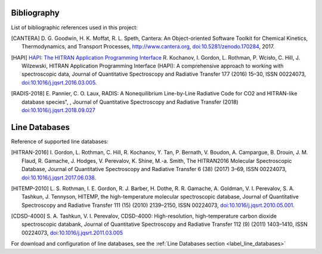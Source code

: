 Bibliography
------------

List of bibliographic references used in this project:

.. [CANTERA] D. G. Goodwin, H. K. Moffat, R. L. Speth, Cantera: An Object-oriented Software
             Toolkit for Chemical Kinetics, Thermodynamics, and Transport Processes,
             http://www.cantera.org, `doi:10.5281/zenodo.170284 <https://zenodo.org/record/170284#.XRIOno-xVEY>`__, 2017.

.. [HAPI] `HAPI: The HITRAN Application Programming Interface <http://hitran.org/hapi>`_
          R. Kochanov, I. Gordon, L. Rothman, P. Wcisło, C. Hill, J. Wilzewski, HITRAN Application Programming Interface (HAPI): 
          A comprehensive approach to working with spectroscopic data, Journal of Quantitative Spectroscopy 
          and Radiative Transfer 177 (2016) 15–30, ISSN 00224073, `doi:10.1016/j.jqsrt.2016.03.005 <https://www.researchgate.net/publication/297682202_HITRAN_Application_Programming_Interface_HAPI_A_comprehensive_approach_to_working_with_spectroscopic_data>`__.

.. [RADIS-2018] E. Pannier, C. O. Laux, RADIS: A Nonequilibrium Line-by-Line Radiative Code for CO2 and 
                HITRAN-like database species", , Journal of Quantitative Spectroscopy and Radiative Transfer
                (2018) `doi:10.1016/j.jqsrt.2018.09.027 <https://www.sciencedirect.com/science/article/pii/S0022407318305867?via%3Dihub>`__
                
Line Databases
--------------

Reference of supported line databases: 

.. [HITRAN-2016] I. Gordon, L. Rothman, C. Hill, R. Kochanov, Y. Tan, P. Bernath, V. Boudon, A. Campargue,
                 B. Drouin, J. M. Flaud, R. Gamache, J. Hodges, V. Perevalov, K. Shine, M.-a. Smith, 
                 The HITRAN2016 Molecular Spectroscopic Database, Journal of Quantitative Spectroscopy and Radiative
                 Transfer 6 (38) (2017) 3–69, ISSN 00224073, `doi:10.1016/j.jqsrt.2017.06.038 <https://www.sciencedirect.com/science/article/pii/S0022407317301073>`__.
              
.. [HITEMP-2010] L. S. Rothman, I. E. Gordon, R. J. Barber, H. Dothe, R. R. Gamache, A. Goldman, V. I. Perevalov,
                 S. A. Tashkun, J. Tennyson, HITEMP, the high-temperature molecular spectroscopic database, 
                 Journal of Quantitative Spectroscopy and Radiative Transfer 111 (15) (2010) 
                 2139–2150, ISSN 00224073, `doi:10.1016/j.jqsrt.2010.05.001 <https://www.sciencedirect.com/science/article/pii/S002240731000169X>`__.

.. [CDSD-4000] S. A. Tashkun, V. I. Perevalov, CDSD-4000: High-resolution, high-temperature carbon dioxide 
               spectroscopic databank, Journal of Quantitative Spectroscopy and Radiative Transfer 112 (9) (2011) 
               1403–1410, ISSN 00224073, `doi:10.1016/j.jqsrt.2011.03.005 <https://www.sciencedirect.com/science/article/pii/S0022407311001154>`__

For download and configuration of line databases, see the :ref:`Line Databases section <label_line_databases>` 
